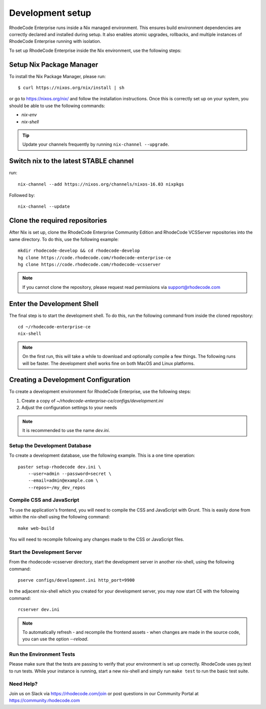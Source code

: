 .. _dev-setup:

===================
 Development setup
===================


RhodeCode Enterprise runs inside a Nix managed environment. This ensures build
environment dependencies are correctly declared and installed during setup.
It also enables atomic upgrades, rollbacks, and multiple instances of RhodeCode
Enterprise running with isolation.

To set up RhodeCode Enterprise inside the Nix environment, use the following steps:



Setup Nix Package Manager
-------------------------

To install the Nix Package Manager, please run::

   $ curl https://nixos.org/nix/install | sh

or go to https://nixos.org/nix/ and follow the installation instructions.
Once this is correctly set up on your system, you should be able to use the
following commands:

* `nix-env`

* `nix-shell`


.. tip::

   Update your channels frequently by running ``nix-channel --upgrade``.


Switch nix to the latest STABLE channel
---------------------------------------

run::

   nix-channel --add https://nixos.org/channels/nixos-16.03 nixpkgs

Followed by::

   nix-channel --update


Clone the required repositories
-------------------------------

After Nix is set up, clone the RhodeCode Enterprise Community Edition and
RhodeCode VCSServer repositories into the same directory.
To do this, use the following example::

    mkdir rhodecode-develop && cd rhodecode-develop
    hg clone https://code.rhodecode.com/rhodecode-enterprise-ce
    hg clone https://code.rhodecode.com/rhodecode-vcsserver

.. note::

   If you cannot clone the repository, please request read permissions
   via support@rhodecode.com



Enter the Development Shell
---------------------------

The final step is to start the development shell. To do this, run the
following command from inside the cloned repository::

   cd ~/rhodecode-enterprise-ce
   nix-shell

.. note::

   On the first run, this will take a while to download and optionally compile
   a few things. The following runs will be faster. The development shell works
   fine on both MacOS and Linux platforms.



Creating a Development Configuration
------------------------------------

To create a development environment for RhodeCode Enterprise,
use the following steps:

1. Create a copy of `~/rhodecode-enterprise-ce/configs/development.ini`
2. Adjust the configuration settings to your needs

.. note::

  It is recommended to use the name `dev.ini`.


Setup the Development Database
^^^^^^^^^^^^^^^^^^^^^^^^^^^^^^

To create a development database, use the following example. This is a one
time operation::

    paster setup-rhodecode dev.ini \
        --user=admin --password=secret \
        --email=admin@example.com \
        --repos=~/my_dev_repos


Compile CSS and JavaScript
^^^^^^^^^^^^^^^^^^^^^^^^^^

To use the application's frontend, you will need to compile the CSS and
JavaScript with Grunt. This is easily done from within the nix-shell using the
following command::

    make web-build

You will need to recompile following any changes made to the CSS or JavaScript
files.


Start the Development Server
^^^^^^^^^^^^^^^^^^^^^^^^^^^^

From the rhodecode-vcsserver directory, start the development server in another
nix-shell, using the following command::

      pserve configs/development.ini http_port=9900

In the adjacent nix-shell which you created for your development server, you may
now start CE with the following command::


      rcserver dev.ini

.. note::

  To automatically refresh - and recompile the frontend assets - when changes
  are made in the source code, you can use the option `--reload`.


Run the Environment Tests
^^^^^^^^^^^^^^^^^^^^^^^^^

Please make sure that the tests are passing to verify that your environment is
set up correctly. RhodeCode uses py.test to run tests.
While your instance is running, start a new nix-shell and simply run
``make test`` to run the basic test suite.


Need Help?
^^^^^^^^^^

Join us on Slack via https://rhodecode.com/join or post questions in our
Community Portal at https://community.rhodecode.com
